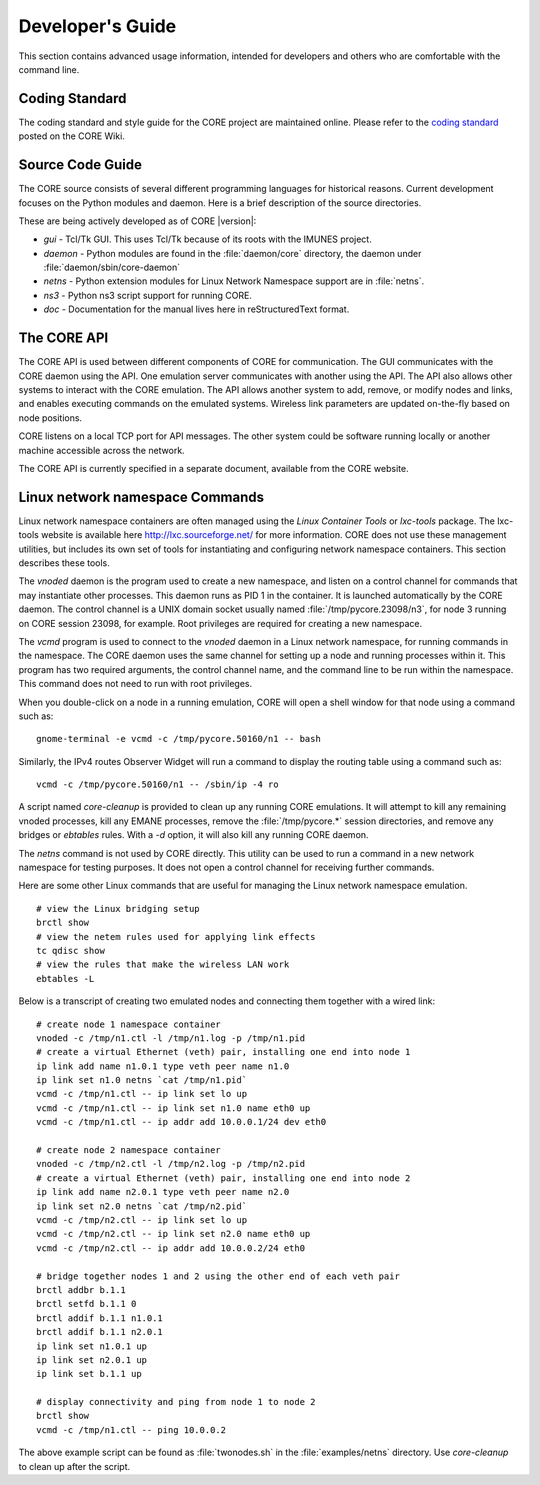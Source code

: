 .. This file is part of the CORE Manual
   (c)2012-2013 the Boeing Company

.. _Developer's_Guide:

*****************
Developer's Guide
*****************

This section contains advanced usage information, intended for developers and
others who are comfortable with the command line.

.. _Coding_Standard:

Coding Standard
===============

The coding standard and style guide for the CORE project are maintained online.
Please refer to the `coding standard
<http://code.google.com/p/coreemu/wiki/Hacking>`_ posted on the CORE Wiki.

.. _Source_Code_Guide:

Source Code Guide
=================

The CORE source consists of several different programming languages for
historical reasons. Current development focuses on the Python modules and
daemon. Here is a brief description of the source directories.

These are being actively developed as of CORE |version|:

* *gui* - Tcl/Tk GUI. This uses Tcl/Tk because of its roots with the IMUNES
  project.
* *daemon* - Python modules are found in the :file:`daemon/core` directory, the
  daemon under :file:`daemon/sbin/core-daemon`
* *netns* - Python extension modules for Linux Network Namespace support are in :file:`netns`.
* *ns3* - Python ns3 script support for running CORE.
* *doc* - Documentation for the manual lives here in reStructuredText format.

.. _The_CORE_API:

The CORE API
============

.. index:: CORE; API

.. index:: API

.. index:: remote API

The CORE API is used between different components of CORE for communication.
The GUI communicates with the CORE daemon using the API. One emulation server
communicates with another using the API. The API also allows other systems to
interact with the CORE emulation. The API allows another system to add, remove,
or modify nodes and links, and enables executing commands on the emulated
systems. Wireless link parameters are updated on-the-fly based on node
positions.

CORE listens on a local TCP port for API messages. The other system could be
software running locally or another machine accessible across the network.

The CORE API is currently specified in a separate document, available from the
CORE website.

.. _Linux_network_namespace_Commands:

Linux network namespace Commands
================================

.. index:: lxctools

Linux network namespace containers are often managed using the *Linux Container
Tools* or *lxc-tools* package. The lxc-tools website is available here
`<http://lxc.sourceforge.net/>`_ for more information.  CORE does not use these
management utilities, but includes its own set of tools for instantiating and
configuring network namespace containers. This section describes these tools.

.. index:: vnoded

The *vnoded* daemon is the program used to create a new namespace, and
listen on a control channel for commands that may instantiate other processes.
This daemon runs as PID 1 in the container. It is launched automatically by
the CORE daemon. The control channel is a UNIX domain socket usually named
:file:`/tmp/pycore.23098/n3`, for node 3 running on CORE
session 23098, for example. Root privileges are required for creating a new
namespace.

.. index:: vcmd

The *vcmd* program is used to connect to the *vnoded* daemon in a Linux network
namespace, for running commands in the namespace. The CORE daemon
uses the same channel for setting up a node and running processes within it.
This program has two
required arguments, the control channel name, and the command line to be run
within the namespace. This command does not need to run with root privileges.

When you double-click
on a node in a running emulation, CORE will open a shell window for that node
using a command such as:
::

  gnome-terminal -e vcmd -c /tmp/pycore.50160/n1 -- bash


Similarly, the IPv4 routes Observer Widget will run a command to display the routing table using a command such as:
::

  vcmd -c /tmp/pycore.50160/n1 -- /sbin/ip -4 ro


.. index:: core-cleanup

A script named *core-cleanup* is provided to clean up any running CORE
emulations. It will attempt to kill any remaining vnoded processes, kill any
EMANE processes, remove the :file:`/tmp/pycore.*` session directories, and
remove any bridges or *ebtables* rules.  With a *-d* option, it will also kill
any running CORE daemon.

.. index:: netns

The *netns* command is not used by CORE directly. This utility can be used to
run a command in a new network namespace for testing purposes. It does not open
a control channel for receiving further commands.

Here are some other Linux commands that are useful for managing the Linux
network namespace emulation.
::

  # view the Linux bridging setup
  brctl show
  # view the netem rules used for applying link effects
  tc qdisc show
  # view the rules that make the wireless LAN work
  ebtables -L


Below is a transcript of creating two emulated nodes and connecting them together with a wired link:

.. index:: create nodes from command-line

.. index:: command-line

::

  # create node 1 namespace container
  vnoded -c /tmp/n1.ctl -l /tmp/n1.log -p /tmp/n1.pid
  # create a virtual Ethernet (veth) pair, installing one end into node 1
  ip link add name n1.0.1 type veth peer name n1.0
  ip link set n1.0 netns `cat /tmp/n1.pid`
  vcmd -c /tmp/n1.ctl -- ip link set lo up
  vcmd -c /tmp/n1.ctl -- ip link set n1.0 name eth0 up
  vcmd -c /tmp/n1.ctl -- ip addr add 10.0.0.1/24 dev eth0

  # create node 2 namespace container
  vnoded -c /tmp/n2.ctl -l /tmp/n2.log -p /tmp/n2.pid
  # create a virtual Ethernet (veth) pair, installing one end into node 2
  ip link add name n2.0.1 type veth peer name n2.0
  ip link set n2.0 netns `cat /tmp/n2.pid`
  vcmd -c /tmp/n2.ctl -- ip link set lo up
  vcmd -c /tmp/n2.ctl -- ip link set n2.0 name eth0 up
  vcmd -c /tmp/n2.ctl -- ip addr add 10.0.0.2/24 eth0

  # bridge together nodes 1 and 2 using the other end of each veth pair
  brctl addbr b.1.1
  brctl setfd b.1.1 0
  brctl addif b.1.1 n1.0.1
  brctl addif b.1.1 n2.0.1
  ip link set n1.0.1 up
  ip link set n2.0.1 up
  ip link set b.1.1 up

  # display connectivity and ping from node 1 to node 2
  brctl show
  vcmd -c /tmp/n1.ctl -- ping 10.0.0.2


The above example script can be found as :file:`twonodes.sh` in the
:file:`examples/netns` directory. Use *core-cleanup* to clean up after the
script.
